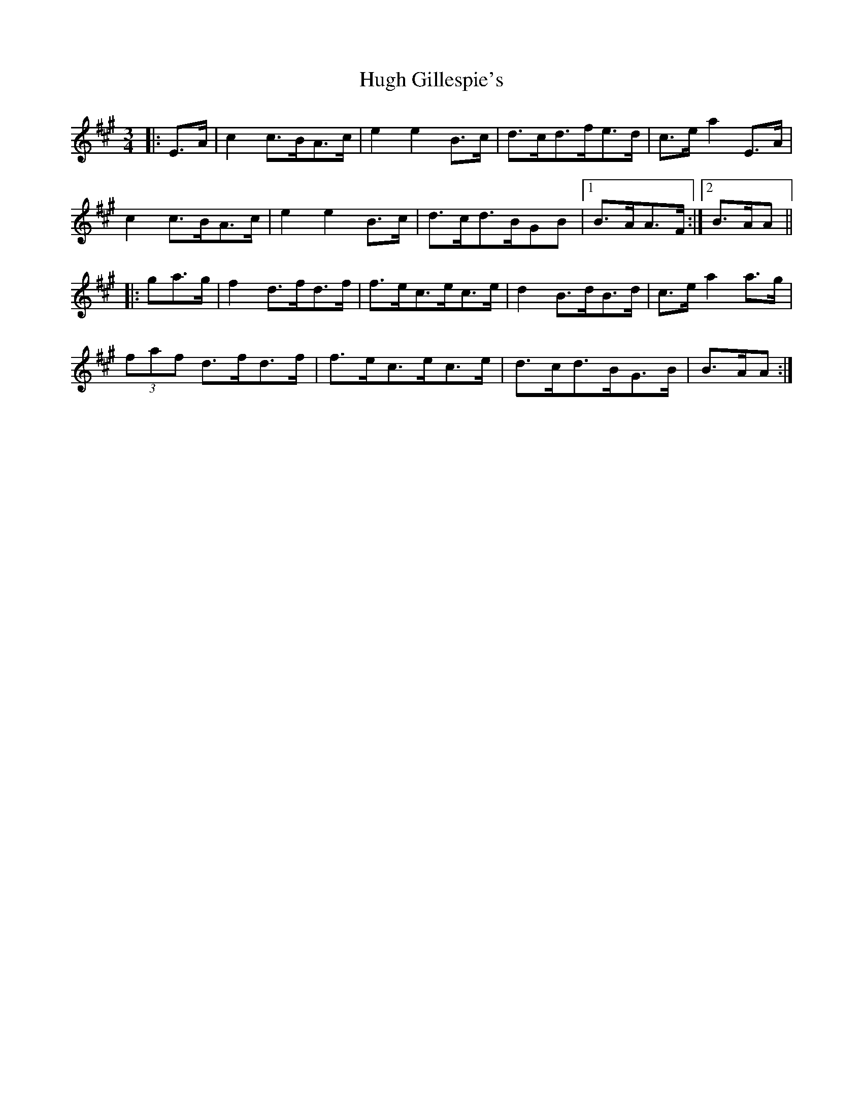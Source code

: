 X: 17976
T: Hugh Gillespie's
R: mazurka
M: 3/4
K: Amajor
|:E>A|c2 c>BA>c|e2 e2 B>c|d>cd>fe>d|c>e a2E>A|
c2 c>BA>c|e2 e2 B>c|d>cd>BGB|1 B>AA>F:|2 B>AA||
|:ga>g|f2 d>fd>f|f>ec>ec>e|d2 B>dB>d|c>e a2a>g|
(3faf d>fd>f|f>ec>ec>e|d>cd>BG>B|B>AA:|

